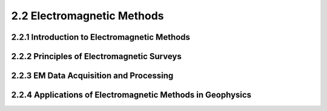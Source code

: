 2.2 Electromagnetic Methods 
=========================================

2.2.1 Introduction to Electromagnetic Methods 
--------------------------------------------------------------------------------

2.2.2 Principles of Electromagnetic Surveys 
--------------------------------------------------------------------------------

2.2.3 EM Data Acquisition and Processing 
--------------------------------------------------------------------------------

2.2.4 Applications of Electromagnetic Methods in Geophysics
--------------------------------------------------------------------------------
